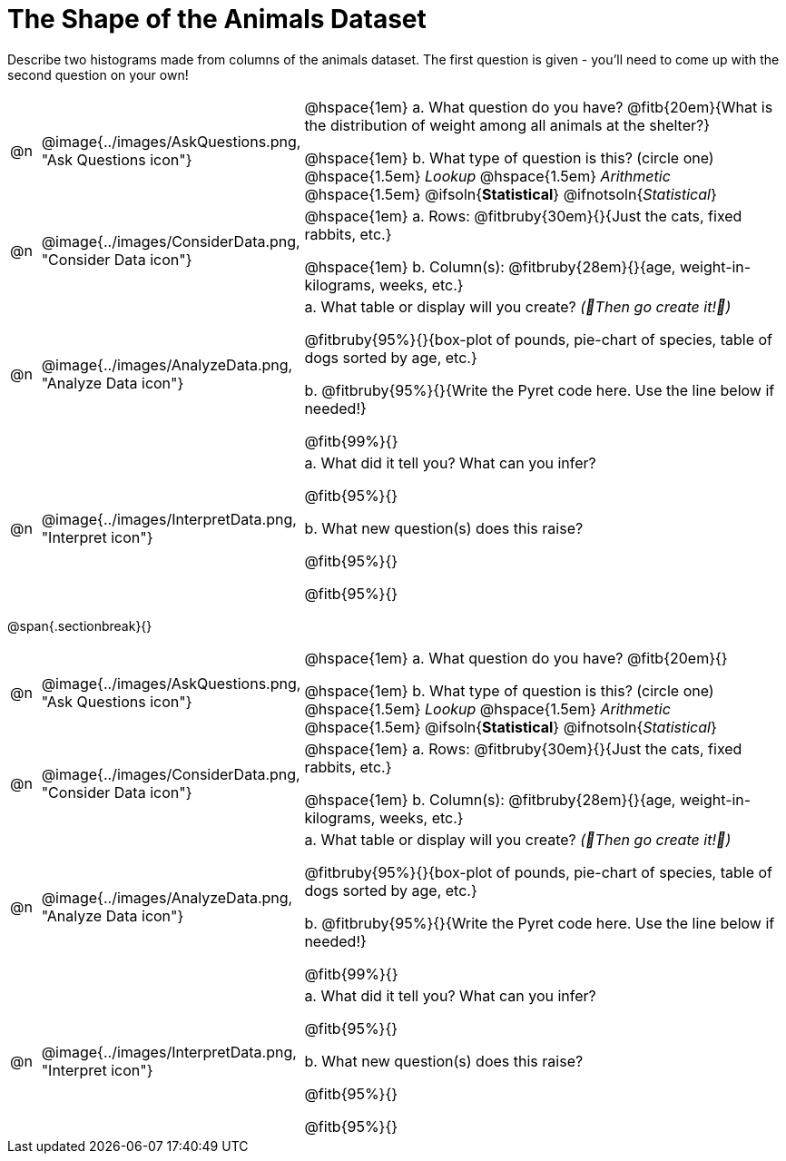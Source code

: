 = The Shape of the Animals Dataset

Describe two histograms made from columns of the animals dataset. The first question is given - you'll need to come up with the second question on your own!

[cols="^.^1, ^.^3, .^20", frame="none", grid="none", stripes="none"]
|===
| @n
| @image{../images/AskQuestions.png, "Ask Questions icon"}
|
// wrap this in +...+ so that asciidoctor doesn't try to manage lists for us
@hspace{1em} +a.+ What question do you have? @fitb{20em}{What is the distribution of weight among all animals at the shelter?}

// wrap this in +...+ so that asciidoctor doesn't try to manage lists for us
@hspace{1em} +b.+ What type of question is this? (circle one) @hspace{1.5em} _Lookup_ @hspace{1.5em} _Arithmetic_ @hspace{1.5em} @ifsoln{*Statistical*} @ifnotsoln{_Statistical_}

| @n
| @image{../images/ConsiderData.png, "Consider Data icon"}
|
// wrap this in +...+ so that asciidoctor doesn't try to manage lists for us
@hspace{1em} +a.+ Rows: @fitbruby{30em}{}{Just the cats, fixed rabbits, etc.}

// wrap this in +...+ so that asciidoctor doesn't try to manage lists for us
@hspace{1em} +b.+ Column(s): @fitbruby{28em}{}{age, weight-in-kilograms, weeks, etc.}

| @n
| @image{../images/AnalyzeData.png, "Analyze Data icon"}
|
// wrap this in +...+ so that asciidoctor doesn't try to manage lists for us
+a.+ What table or display will you create? _(🌟Then go create it!🌟)_

@fitbruby{95%}{}{box-plot of pounds, pie-chart of species, table of dogs sorted by age, etc.}

+b.+ @fitbruby{95%}{}{Write the Pyret code here. Use the line below if needed!}

@fitb{99%}{}

| @n
| @image{../images/InterpretData.png, "Interpret icon"}
|
// wrap this in +...+ so that asciidoctor doesn't try to manage lists for us
+a.+ What did it tell you? What can you infer?

@fitb{95%}{}

// wrap this in +...+ so that asciidoctor doesn't try to manage lists for us
+b.+ What new question(s) does this raise?

@fitb{95%}{}

@fitb{95%}{}
|===


@span{.sectionbreak}{}

[cols="^.^1, ^.^3, .^20", frame="none", grid="none", stripes="none"]
|===
| @n
| @image{../images/AskQuestions.png, "Ask Questions icon"}
|
// wrap this in +...+ so that asciidoctor doesn't try to manage lists for us
@hspace{1em} +a.+ What question do you have? @fitb{20em}{}

// wrap this in +...+ so that asciidoctor doesn't try to manage lists for us
@hspace{1em} +b.+ What type of question is this? (circle one) @hspace{1.5em} _Lookup_ @hspace{1.5em} _Arithmetic_ @hspace{1.5em} @ifsoln{*Statistical*} @ifnotsoln{_Statistical_}

| @n
| @image{../images/ConsiderData.png, "Consider Data icon"}
|
// wrap this in +...+ so that asciidoctor doesn't try to manage lists for us
@hspace{1em} +a.+ Rows: @fitbruby{30em}{}{Just the cats, fixed rabbits, etc.}

// wrap this in +...+ so that asciidoctor doesn't try to manage lists for us
@hspace{1em} +b.+ Column(s): @fitbruby{28em}{}{age, weight-in-kilograms, weeks, etc.}

| @n
| @image{../images/AnalyzeData.png, "Analyze Data icon"}
|
// wrap this in +...+ so that asciidoctor doesn't try to manage lists for us
+a.+ What table or display will you create? _(🌟Then go create it!🌟)_

@fitbruby{95%}{}{box-plot of pounds, pie-chart of species, table of dogs sorted by age, etc.}

+b.+ @fitbruby{95%}{}{Write the Pyret code here. Use the line below if needed!}

@fitb{99%}{}

| @n
| @image{../images/InterpretData.png, "Interpret icon"}
|
// wrap this in +...+ so that asciidoctor doesn't try to manage lists for us
+a.+ What did it tell you? What can you infer?

@fitb{95%}{}

// wrap this in +...+ so that asciidoctor doesn't try to manage lists for us
+b.+ What new question(s) does this raise?

@fitb{95%}{}

@fitb{95%}{}
|===

